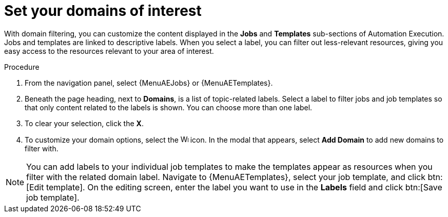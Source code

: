 :_newdoc-version: 2.18.4
:_template-generated: 2025-06-04
:_mod-docs-content-type: PROCEDURE

[id="set-domain-of-interest_{context}"]
= Set your domains of interest

With domain filtering, you can customize the content displayed in the *Jobs* and *Templates* sub-sections of Automation Execution. Jobs and templates are linked to descriptive labels. When you select a label, you can filter out less-relevant resources, giving you easy access to the resources relevant to your area of interest. 

.Procedure

. From the navigation panel, select {MenuAEJobs} or {MenuAETemplates}.
. Beneath the page heading, next to *Domains*, is a list of topic-related labels. Select a label to filter jobs and job templates so that only content related to the labels is shown. You can choose more than one label. 
. To clear your selection, click the *X*. 
. To customize your domain options, select the image:wrench.png[Wrench,15,15] icon. In the modal that appears, select *Add Domain* to add new domains to filter with. 

[NOTE]

====

You can add labels to your individual job templates to make the templates appear as resources when you filter with the related domain label. Navigate to {MenuAETemplates}, select your job template, and click btn:[Edit template]. On the editing screen, enter the label you want to use in the *Labels* field and click btn:[Save job template].

====

